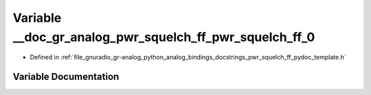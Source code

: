 .. _exhale_variable_pwr__squelch__ff__pydoc__template_8h_1a3bddfd539b28f156f2ed2d49076d93c6:

Variable __doc_gr_analog_pwr_squelch_ff_pwr_squelch_ff_0
========================================================

- Defined in :ref:`file_gnuradio_gr-analog_python_analog_bindings_docstrings_pwr_squelch_ff_pydoc_template.h`


Variable Documentation
----------------------


.. doxygenvariable:: __doc_gr_analog_pwr_squelch_ff_pwr_squelch_ff_0
   :project: gnuradio